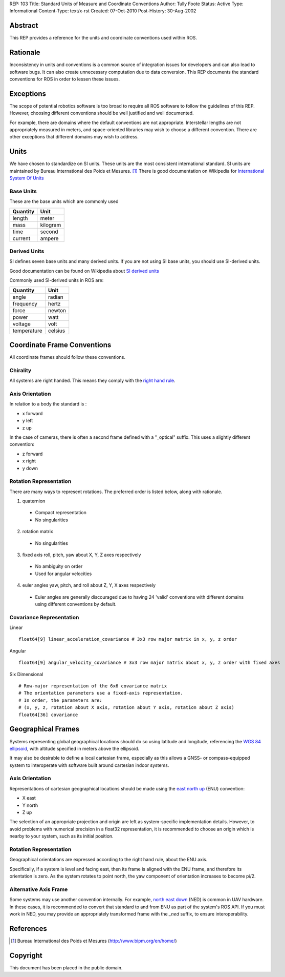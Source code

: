 REP: 103
Title: Standard Units of Measure and Coordinate Conventions
Author: Tully Foote
Status: Active
Type: Informational
Content-Type: text/x-rst
Created: 07-Oct-2010
Post-History: 30-Aug-2002


Abstract
========

This REP provides a reference for the units and coordinate conventions
used within ROS.


Rationale
=========

Inconsistency in units and conventions is a common source of
integration issues for developers and can also lead to software
bugs. It can also create unnecessary computation due to data
conversion. This REP documents the standard conventions for ROS in
order to lessen these issues.

Exceptions
==========

The scope of potential robotics software is too broad to require all
ROS software to follow the guidelines of this REP.  However, choosing different
conventions should be well justified and well documented.

For example, there are domains where the default conventions are not
appropriate. Interstellar lengths are not appropriately measured in
meters, and space-oriented libraries may wish to choose a different
convention. There are other exceptions that different domains may wish
to address.

Units
=====

We have chosen to standardize on SI units.  These units are the most
consistent international standard. SI units are maintained by Bureau
International des Poids et Mesures. [1]_ There is good documentation
on Wikipedia for `International System Of Units`_

.. _International System of Units: http://en.wikipedia.org/wiki/International_System_of_Units

Base Units
----------
These are the base units which are commonly used

========  ========
Quantity  Unit
========  ========
length    meter
mass      kilogram
time      second
current   ampere
========  ========

Derived Units
-------------

SI defines seven base units and many derived units.  If you are not using
SI base units, you should use SI-derived units.

Good documentation can be found on Wikipedia about `SI derived units`_

Commonly used SI-derived units in ROS are:

===========   =======
Quantity      Unit
===========   =======
angle         radian
frequency     hertz
force         newton
power         watt
voltage       volt
temperature   celsius
===========   =======

.. _SI derived units: http://en.wikipedia.org/wiki/SI_derived_units



Coordinate Frame Conventions
============================

All coordinate frames should follow these conventions.  

Chirality
---------

All systems are right handed.  This means they comply with the `right hand rule`_.

.. _right hand rule: http://en.wikipedia.org/wiki/Right-hand_rule


Axis Orientation
----------------
In relation to a body the standard is :

* x forward
* y left
* z up

In the case of cameras, there is often a second frame defined with a
"_optical" suffix. This uses a slightly different convention:

* z forward
* x right
* y down



Rotation Representation
-----------------------

There are many ways to represent rotations. The preferred order is listed below, along with rationale.

1. quaternion

  * Compact representation
  * No singularities

2. rotation matrix

  * No singularities

3. fixed axis roll, pitch, yaw about X, Y, Z axes respectively

  * No ambiguity on order
  * Used for angular velocities

4. euler angles yaw, pitch, and roll about Z, Y, X axes respectively

  * Euler angles are generally discouraged due to having 24 'valid'
    conventions with different domains using different conventions by
    default.  


Covariance Representation
-------------------------
Linear
::

    float64[9] linear_acceleration_covariance # 3x3 row major matrix in x, y, z order

Angular

::

    float64[9] angular_velocity_covariance # 3x3 row major matrix about x, y, z order with fixed axes

Six Dimensional

::

    # Row-major representation of the 6x6 covariance matrix
    # The orientation parameters use a fixed-axis representation.
    # In order, the parameters are:
    # (x, y, z, rotation about X axis, rotation about Y axis, rotation about Z axis)
    float64[36] covariance


Geographical Frames
===================

Systems representing global geographical locations should do so using
latitude and longitude, referencing the `WGS 84 ellipsoid`_, with
altitude specified in meters above the ellipsoid.

It may also be desirable to define a local cartesian frame,
especially as this allows a GNSS- or compass-equipped system to
interoperate with software built around cartesian indoor systems.

.. _WGS 84 ellipsoid: http://en.wikipedia.org/wiki/World_Geodetic_System


Axis Orientation
----------------

Representations of cartesian geographical locations should be made using
the `east north up`_ (ENU) convention:

* X east
* Y north
* Z up

The selection of an appropriate projection and origin are left as
system-specific implementation details. However, to avoid problems with
numerical precision in a float32 representation, it is recommended to
choose an origin which is nearby to your system, such as its initial
position.

.. _east north up: http://en.wikipedia.org/wiki/Geodetic_datum#Local_east.2C_north.2C_up_.28ENU.29_coordinates


Rotation Representation
-----------------------

Geographical orientations are expressed according to the right hand rule,
about the ENU axis.

Specifically, if a system is level and facing east, then its frame is
aligned with the ENU frame, and therefore its orientation is zero. As the
system rotates to point north, the yaw component of orientation increases
to become pi/2.


Alternative Axis Frame
----------------------

Some systems may use another convention internally. For example,
`north east down`_ (NED) is common in UAV hardware. In these cases, it
is recommended to convert that standard to and from ENU as part of the
system's ROS API. If you must work in NED, you may provide an appropriately
transformed frame with the `_ned` suffix, to ensure interoperability.

.. _north east down: http://en.wikipedia.org/wiki/North_east_down


References
==========

.. [1] Bureau International des Poids et Mesures
   (http://www.bipm.org/en/home/)


Copyright
=========

This document has been placed in the public domain.



..
   Local Variables:
   mode: indented-text
   indent-tabs-mode: nil
   sentence-end-double-space: t
   fill-column: 70
   coding: utf-8
   End:
